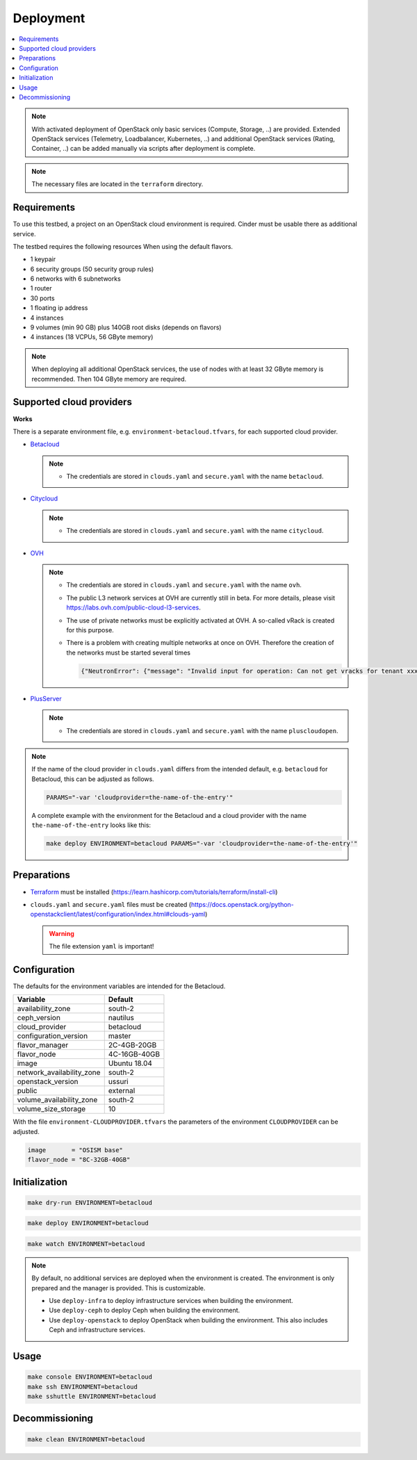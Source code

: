 ==========
Deployment
==========

.. contents::
   :local:

.. note::

   With activated deployment of OpenStack only basic services
   (Compute, Storage, ..) are provided. Extended OpenStack services
   (Telemetry, Loadbalancer, Kubernetes, ..) and additional OpenStack
   services (Rating, Container, ..) can be added manually via scripts
   after deployment is complete.

.. note::

   The necessary files are located in the ``terraform`` directory.

Requirements
============

To use this testbed, a project on an OpenStack cloud environment is required. Cinder
must be usable there as additional service.

The testbed requires the following resources When using the default flavors.

* 1 keypair
* 6 security groups (50 security group rules)
* 6 networks with 6 subnetworks
* 1 router
* 30 ports
* 1 floating ip address
* 4 instances
* 9 volumes (min 90 GB) plus 140GB root disks (depends on flavors)
* 4 instances (18 VCPUs, 56 GByte memory)

.. note::

   When deploying all additional OpenStack services, the use of nodes with at least
   32 GByte memory is recommended. Then 104 GByte memory are required.

Supported cloud providers
=========================

**Works**

There is a separate environment file, e.g. ``environment-betacloud.tfvars``, for
each supported cloud provider.

* `Betacloud <https://www.betacloud.de>`_

  .. note::

     * The credentials are stored in ``clouds.yaml`` and ``secure.yaml`` with the name ``betacloud``.

* `Citycloud <https://www.citycloud.com>`_

  .. note::

     * The credentials are stored in ``clouds.yaml`` and ``secure.yaml`` with the name ``citycloud``.

* `OVH <https://www.ovhcloud.com>`_

  .. note::

     * The credentials are stored in ``clouds.yaml`` and ``secure.yaml`` with the name ``ovh``.

     * The public L3 network services at OVH are currently still in beta. For more details, please
       visit https://labs.ovh.com/public-cloud-l3-services.

     * The use of private networks must be explicitly activated at OVH. A so-called vRack is created for this purpose.

     * There is a problem with creating multiple networks at once on OVH. Therefore the creation of the networks must
       be started several times

       .. code-block:: json

          {"NeutronError": {"message": "Invalid input for operation: Can not get vracks for tenant xxx from DB!.", "type": "InvalidInput", "detail": ""}}

* `PlusServer <https://www.plusserver.com>`_

  .. note::

     * The credentials are stored in ``clouds.yaml`` and ``secure.yaml`` with the name ``pluscloudopen``.

.. note::

   If the name of the cloud provider in ``clouds.yaml`` differs from the intended default, e.g.
   ``betacloud`` for Betacloud, this can be adjusted as follows.

   .. code-block:: console

      PARAMS="-var 'cloudprovider=the-name-of-the-entry'"

   A complete example with the environment for the Betacloud and a cloud provider with the name
   ``the-name-of-the-entry`` looks like this:

   .. code-block:: console

      make deploy ENVIRONMENT=betacloud PARAMS="-var 'cloudprovider=the-name-of-the-entry'"

Preparations
============

* `Terraform <https://www.terraform.io>`_ must be installed (https://learn.hashicorp.com/tutorials/terraform/install-cli)
* ``clouds.yaml`` and ``secure.yaml`` files must be created
  (https://docs.openstack.org/python-openstackclient/latest/configuration/index.html#clouds-yaml)

  .. warning::

     The file extension ``yaml`` is important!

Configuration
=============

The defaults for the environment variables are intended for the Betacloud.

========================= ===========
**Variable**              **Default**
------------------------- -----------
availability_zone         south-2
ceph_version              nautilus
cloud_provider            betacloud
configuration_version     master
flavor_manager            2C-4GB-20GB
flavor_node               4C-16GB-40GB
image                     Ubuntu 18.04
network_availability_zone south-2
openstack_version         ussuri
public                    external
volume_availability_zone  south-2
volume_size_storage       10
========================= ===========

With the file ``environment-CLOUDPROVIDER.tfvars`` the parameters of the environment
``CLOUDPROVIDER`` can be adjusted.

.. code-block:: json

   image       = "OSISM base"
   flavor_node = "8C-32GB-40GB"

Initialization
==============

.. code-block:: console

   make dry-run ENVIRONMENT=betacloud

.. code-block:: console

   make deploy ENVIRONMENT=betacloud

.. raw:: html
   :file: html/asciinema-tf-deployment.html

.. code-block:: console

   make watch ENVIRONMENT=betacloud

.. note::

   By default, no additional services are deployed when the environment is
   created. The environment is only prepared and the manager is provided. This
   is customizable.

   * Use ``deploy-infra`` to deploy infrastructure services when building the environment.
   * Use ``deploy-ceph`` to deploy Ceph when building the environment.
   * Use ``deploy-openstack`` to deploy OpenStack when building the environment. This also
     includes Ceph and infrastructure services.

Usage
=====

.. code-block:: console

   make console ENVIRONMENT=betacloud
   make ssh ENVIRONMENT=betacloud
   make sshuttle ENVIRONMENT=betacloud

Decommissioning
===============

.. code-block:: console

   make clean ENVIRONMENT=betacloud

.. raw:: html
   :file: html/asciinema-tf-clean.html
